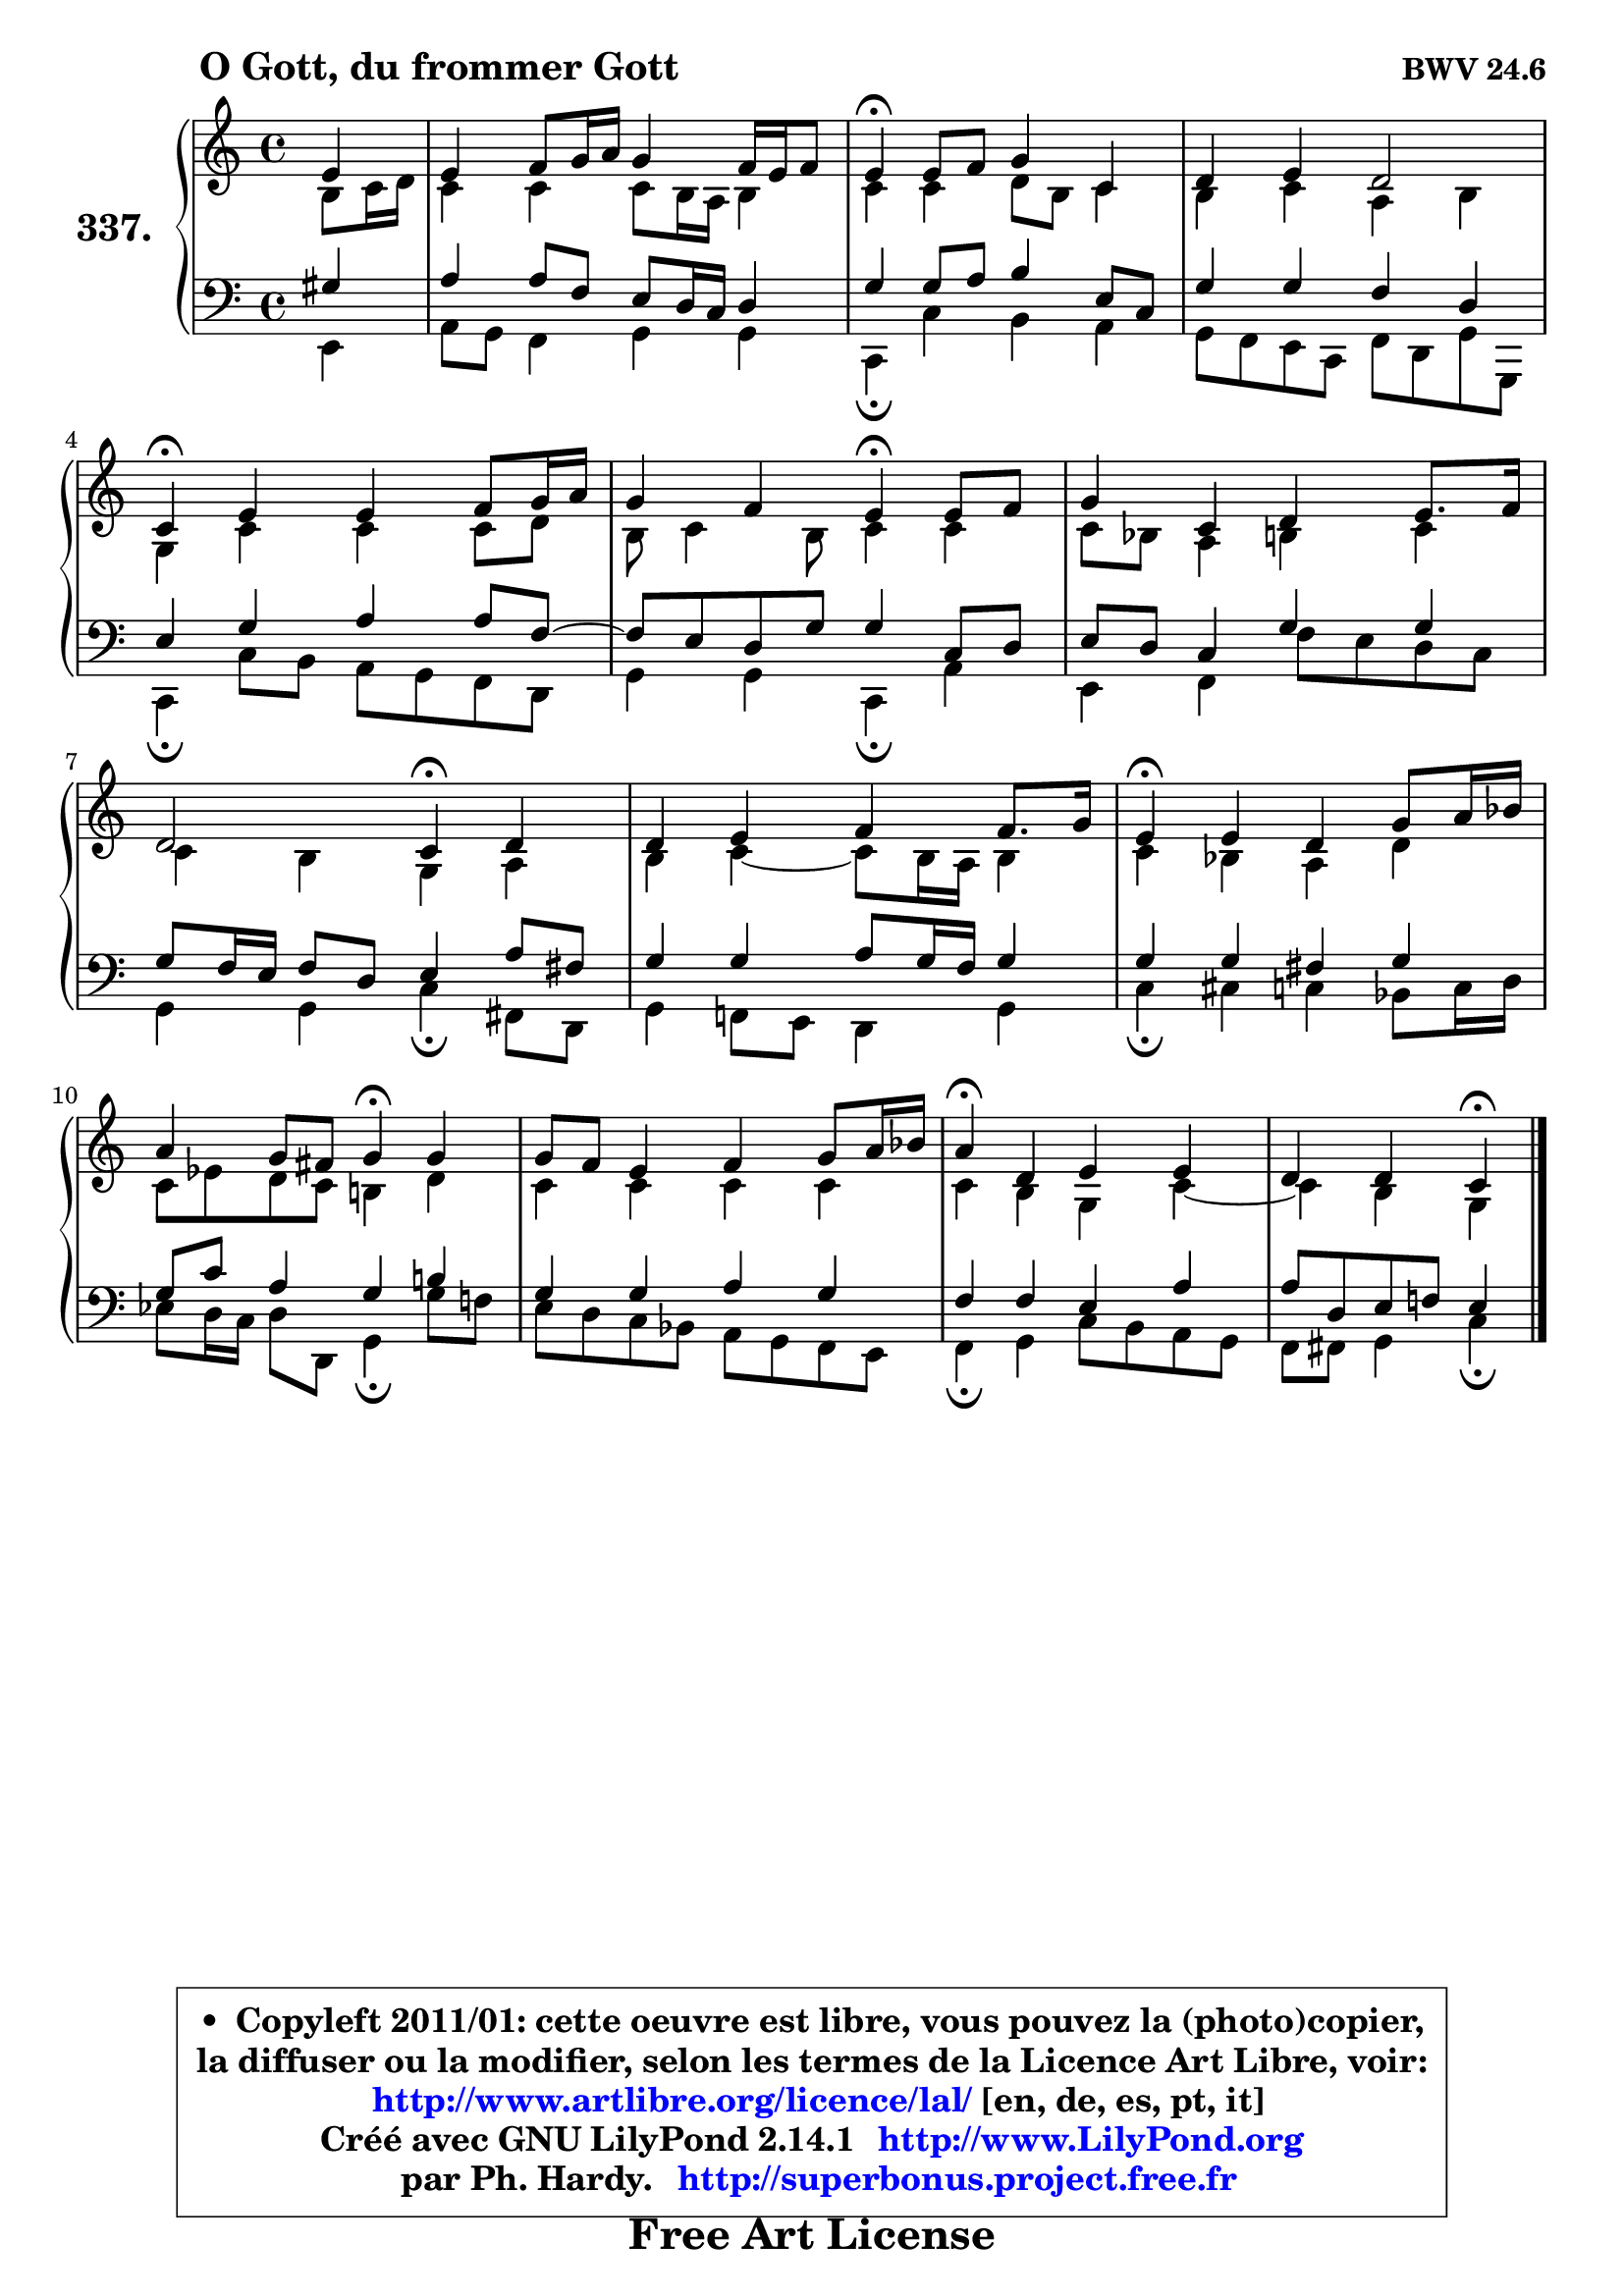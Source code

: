 
\version "2.14.1"

    \paper {
%	system-system-spacing #'padding = #0.1
%	score-system-spacing #'padding = #0.1
%	ragged-bottom = ##f
%	ragged-last-bottom = ##f
	}

    \header {
      opus = \markup { \bold "BWV 24.6" }
      piece = \markup { \hspace #9 \fontsize #2 \bold "O Gott, du frommer Gott" }
      maintainer = "Ph. Hardy"
      maintainerEmail = "superbonus.project@free.fr"
      lastupdated = "2011/Jul/20"
      tagline = \markup { \fontsize #3 \bold "Free Art License" }
      copyright = \markup { \fontsize #3  \bold   \override #'(box-padding .  1.0) \override #'(baseline-skip . 2.9) \box \column { \center-align { \fontsize #-2 \line { • \hspace #0.5 Copyleft 2011/01: cette oeuvre est libre, vous pouvez la (photo)copier, } \line { \fontsize #-2 \line {la diffuser ou la modifier, selon les termes de la Licence Art Libre, voir: } } \line { \fontsize #-2 \with-url #"http://www.artlibre.org/licence/lal/" \line { \fontsize #1 \hspace #1.0 \with-color #blue http://www.artlibre.org/licence/lal/ [en, de, es, pt, it] } } \line { \fontsize #-2 \line { Créé avec GNU LilyPond 2.14.1 \with-url #"http://www.LilyPond.org" \line { \with-color #blue \fontsize #1 \hspace #1.0 \with-color #blue http://www.LilyPond.org } } } \line { \hspace #1.0 \fontsize #-2 \line {par Ph. Hardy. } \line { \fontsize #-2 \with-url #"http://superbonus.project.free.fr" \line { \fontsize #1 \hspace #1.0 \with-color #blue http://superbonus.project.free.fr } } } } } }

	  }

  guidemidi = {
        r4 |
        R1 |
        \tempo 4 = 30 r4 \tempo 4 = 78 r2. |
        R1 |
        \tempo 4 = 30 r4 \tempo 4 = 78 r2. |
        r2 \tempo 4 = 30 r4 \tempo 4 = 78 r4 | 
        R1 |
        r2 \tempo 4 = 30 r4 \tempo 4 = 78 r4 |
        R1 |
        \tempo 4 = 30 r4 \tempo 4 = 78 r2. |
        r2 \tempo 4 = 30 r4 \tempo 4 = 78 r4 |
        R1 |
        \tempo 4 = 30 r4 \tempo 4 = 78 r2. |
        r2 \tempo 4 = 30 r4 
	}

  upper = {
\displayLilyMusic \transpose f c {
	\time 4/4
	\key f \major
	\clef treble
	\partial 4
	\voiceOne
	<< { 
	% SOPRANO
	\set Voice.midiInstrument = "acoustic grand"
	\relative c'' {
        a4 |
        a4 bes8 c16 d c4 bes16 a bes8 |
        a4\fermata a8 bes c4 f, |
        g4 a g2 |
        f4\fermata a a bes8 c16 d |
        c4 bes a4\fermata a8 bes | 
        c4 f, g4 a8. bes16 |
        g2 f4\fermata g |
        g4 a bes bes8. c16 |
        a4\fermata a g c8 d16 es |
        d4 c8 b c4\fermata c |
        c8 bes a4 bes c8 d16 es |
        d4\fermata g, a a |
        g4 g f\fermata
        \bar "|."
	} % fin de relative
	}

	\context Voice="1" { \voiceTwo 
	% ALTO
	\set Voice.midiInstrument = "acoustic grand"
	\relative c' {
        e8 f16 g |
        f4 f f8 e16 d e4 |
        f4 f g8 e f4 |
        e4 f d e |
        c4 f f f8 g |
        e8 f4 e8 f4 f |
        f8 es d4 e f |
        f4 e c d |
        e4 f4 ~ f8 e16 d e4 |
        f4 es d g |
        f8 aes g f e!4 g |
        f4 f f f |
        f4 e c f4 ~ |
        f4 e c
        \bar "|."
	} % fin de relative
	\oneVoice
	} >>
}
	}

    lower = {
\transpose f c {
	\time 4/4
	\key f \major
	\clef bass
	\partial 4
	\voiceOne
	<< { 
	% TENOR
	\set Voice.midiInstrument = "acoustic grand"
	\relative c' {
        cis4 |
        d4 d8 bes a g16 f g4 |
        c4 c8 d e4 a,8 f |
        c'4 c bes g |
        a4 c d d8 bes8 ~ |
	bes8 a g c c4 f,8 g |
        a8 g f4 c' c |
        c8 bes16 a bes8 g a4 d8 b |
        c4 c d8 c16 bes c4 |
        c4 c b4 c |
        c8 f d4 c e! |
        c4 c d c |
        bes4 bes a d |
        d8 g, a bes! a4
        \bar "|."
	} % fin de relative
	}
	\context Voice="1" { \voiceTwo 
	% BASS
	\set Voice.midiInstrument = "acoustic grand"
	\relative c {
        a4 |
        d8 c bes4 c c |
        f,4\fermata f' e d |
        c8 bes a f bes g c c, |
        f4\fermata f'8 e d c bes g |
        c4 c f,\fermata d' |
        a4 bes bes'8 a g f |
        c4 c f4\fermata b,8 g |
        c4 bes!8 a g4 c |
        f4\fermata fis f es8 f16 g |
        aes8 g16 f g8 g, c4\fermata c'8 bes! |
        a8 g f es d c bes a |
        bes4\fermata c f8 e d c |
        bes8 b c4 f\fermata
        \bar "|."
	} % fin de relative
	\oneVoice
	} >>
}
	}


    \score { 

	\new PianoStaff <<
	\set PianoStaff.instrumentName = \markup { \bold \huge "337." }
	\new Staff = "upper" \upper
	\new Staff = "lower" \lower
	>>

    \layout {
%	ragged-last = ##f
	   }

         } % fin de score

  \score {
    \unfoldRepeats { << \guidemidi \upper \lower >> }
    \midi {
    \context {
     \Staff
      \remove "Staff_performer"
               }

     \context {
      \Voice
       \consists "Staff_performer"
                }

     \context { 
      \Score
      tempoWholesPerMinute = #(ly:make-moment 78 4)
		}
	    }
	}


